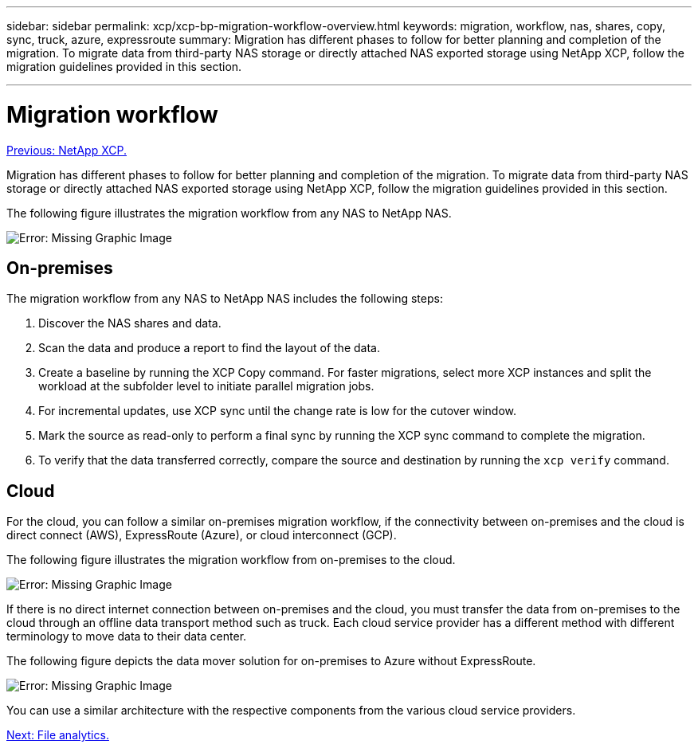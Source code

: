---
sidebar: sidebar
permalink: xcp/xcp-bp-migration-workflow-overview.html
keywords: migration, workflow, nas, shares, copy, sync, truck, azure, expressroute
summary: Migration has different phases to follow for better planning and completion of the migration. To migrate data from third-party NAS storage or directly attached NAS exported storage using NetApp XCP, follow the migration guidelines provided in this section.

---

= Migration workflow
:hardbreaks:
:nofooter:
:icons: font
:linkattrs:
:imagesdir: ./../media/

//
// This file was created with NDAC Version 2.0 (August 17, 2020)
//
// 2021-09-20 14:39:42.211176
//

link:xcp-bp-netapp-xcp-overview.html[Previous: NetApp XCP.]

Migration has different phases to follow for better planning and completion of the migration. To migrate data from third-party NAS storage or directly attached NAS exported storage using NetApp XCP, follow the migration guidelines provided in this section.

The following figure illustrates the migration workflow from any NAS to NetApp NAS.

image:xcp-bp_image3.png[Error: Missing Graphic Image]

== On-premises

The migration workflow from any NAS to NetApp NAS includes the following steps:

. Discover the NAS shares and data.
. Scan the data and produce a report to find the layout of the data.
. Create a baseline by running the XCP Copy command. For faster migrations, select more XCP instances and split the workload at the subfolder level to initiate parallel migration jobs.
. For incremental updates, use XCP sync until the change rate is low for the cutover window.
. Mark the source as read-only to perform a final sync by running the XCP sync command to complete the migration.
. To verify that the data transferred correctly, compare the source and destination by running the `xcp verify` command.

== Cloud

For the cloud, you can follow a similar on-premises migration workflow, if the connectivity between on-premises and the cloud is direct connect (AWS), ExpressRoute (Azure), or cloud interconnect (GCP).

The following figure illustrates the migration workflow from on-premises to the cloud.

image:xcp-bp_image4.png[Error: Missing Graphic Image]

If there is no direct internet connection between on-premises and the cloud, you must transfer the data from on-premises to the cloud through an offline data transport method such as truck. Each cloud service provider has a different method with different terminology to move data to their data center.

The following figure depicts the data mover solution for on-premises to Azure without ExpressRoute.

image:xcp-bp_image5.png[Error: Missing Graphic Image]

You can use a similar architecture with the respective components from the various cloud service providers.

link:xcp-bp-file-analytics.html[Next: File analytics.]
